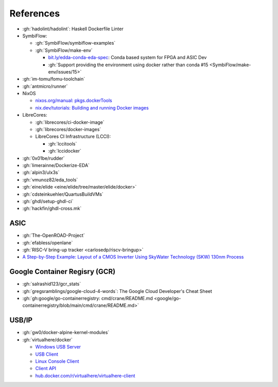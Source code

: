 .. _references:

References
##########

* :gh:`hadolint/hadolint`: Haskell Dockerfile Linter
* SymbiFlow:

  * :gh:`SymbiFlow/symbiflow-examples`
  * :gh:`SymbiFlow/make-env`

    * `bit.ly/edda-conda-eda-spec <http://bit.ly/edda-conda-eda-spec>`__: Conda based system for FPGA and ASIC Dev
    * :gh:`Support providing the environment using docker rather than conda #15 <SymbiFlow/make-env/issues/15>`

* :gh:`im-tomu/fomu-toolchain`
* :gh:`antmicro/runner`
* NixOS

  * `nixos.org/manual: pkgs.dockerTools <https://nixos.org/manual/nixpkgs/stable/#sec-pkgs-dockerTools>`__
  * `nix.dev/tutorials: Building and running Docker images <https://nix.dev/tutorials/building-and-running-docker-images>`__

* LibreCores:

  * :gh:`librecores/ci-docker-image`
  * :gh:`librecores/docker-images`
  * LibreCores CI Infrastructure (LCCI):

    * :gh:`lccitools`
    * :gh:`lccidocker`

* :gh:`0x01be/rudder`
* :gh:`limerainne/Dockerize-EDA`
* :gh:`alpin3/ulx3s`
* :gh:`vmunoz82/eda_tools`
* :gh:`eine/elide <eine/elide/tree/master/elide/docker>`
* :gh:`cdsteinkuehler/QuartusBuildVMs`
* :gh:`ghdl/setup-ghdl-ci`
* :gh:`hackfin/ghdl-cross.mk`

ASIC
====

* :gh:`The-OpenROAD-Project`
* :gh:`efabless/openlane`
* :gh:`RISC-V bring-up tracker <carlosedp/riscv-bringup>`
* `A Step-by-Step Example: Layout of a CMOS Inverter Using SkyWater Technology (SKW) 130nm Process <https://docs.google.com/document/d/1hSLKsz9xcEJgAMmYYer5cDwvPqas9_JGRUAgEORx1Yw>`__

Google Container Regisry (GCR)
==============================

* :gh:`salrashid123/gcr_stats`
* :gh:`gregsramblings/google-cloud-4-words`: The Google Cloud Developer's Cheat Sheet
* :gh:`gh:google/go-containerregistry: cmd/crane/README.md <google/go-containerregistry/blob/main/cmd/crane/README.md>`

USB/IP
======

* :gh:`gw0/docker-alpine-kernel-modules`
* :gh:`virtualhere/docker`

  * `Windows USB Server <https://www.virtualhere.com/windows_server_software>`__
  * `USB Client <https://www.virtualhere.com/usb_client_software>`__
  * `Linux Console Client <https://www.virtualhere.com/linux_console>`__
  * `Client API <https://www.virtualhere.com/client_api>`__
  * `hub.docker.com/r/virtualhere/virtualhere-client <https://hub.docker.com/r/virtualhere/virtualhere-client>`__
